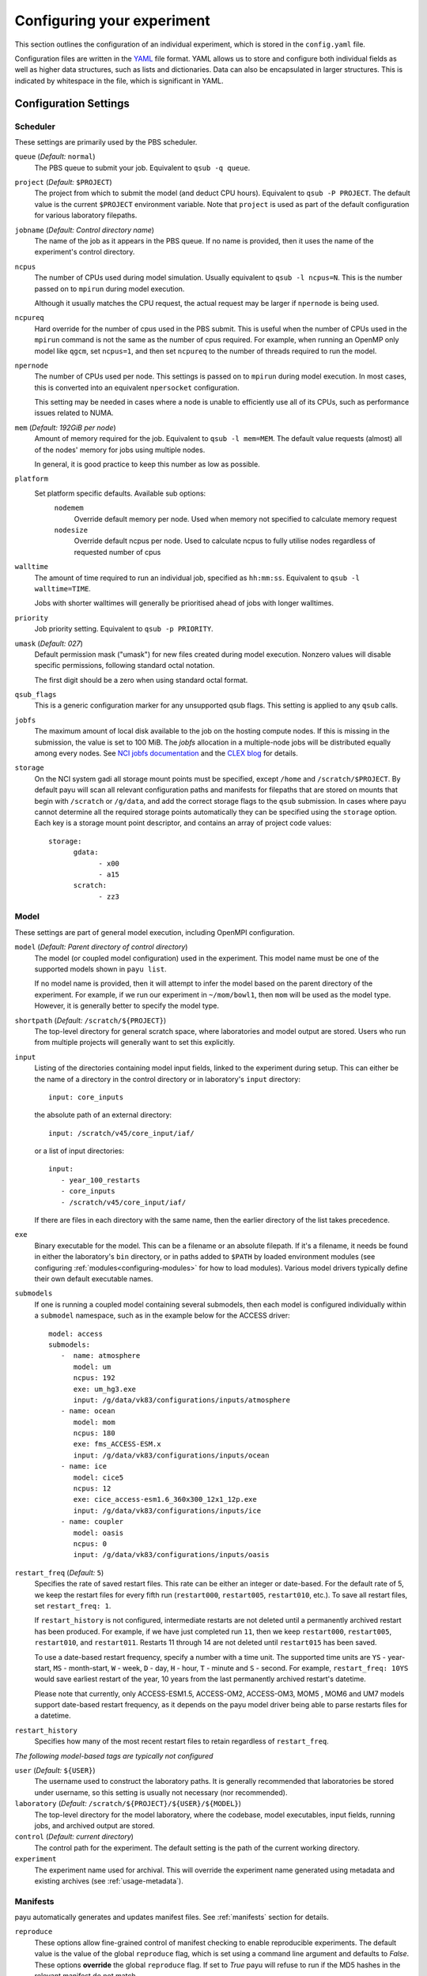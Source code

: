 .. _config:

===========================
Configuring your experiment
===========================

This section outlines the configuration of an individual experiment, which is
stored in the ``config.yaml`` file.

Configuration files are written in the YAML_ file format. YAML allows us to
store and configure both individual fields as well as higher data structures,
such as lists and dictionaries. Data can also be encapsulated in larger
structures. This is indicated by whitespace in the file, which is significant
in YAML.

.. _YAML: http://www.yaml.org/


Configuration Settings
======================

Scheduler
---------

These settings are primarily used by the PBS scheduler.

``queue`` (*Default:* ``normal``)
   The PBS queue to submit your job. Equivalent to ``qsub -q queue``.

``project`` (*Default:* ``$PROJECT``)
   The project from which to submit the model (and deduct CPU hours).
   Equivalent to ``qsub -P PROJECT``. The default value is the current
   ``$PROJECT`` environment variable. Note that ``project`` is used as part of
   the default configuration for various laboratory filepaths.

``jobname`` (*Default: Control directory name*)
   The name of the job as it appears in the PBS queue. If no name is provided,
   then it uses the name of the experiment's control directory.

``ncpus``
   The number of CPUs used during model simulation. Usually equivalent to
   ``qsub -l ncpus=N``. This is the number passed on to ``mpirun`` during model
   execution.

   Although it usually matches the CPU request, the actual request may be
   larger if ``npernode`` is being used.

``ncpureq``
   Hard override for the number of cpus used in the PBS submit. This is useful
   when the number of CPUs used in the ``mpirun`` command is not the same as
   the number of cpus required. For example, when running an OpenMP only model
   like ``qgcm``, set ``ncpus=1``, and then set ``ncpureq`` to the number of
   threads required to run the model.

``npernode``
   The number of CPUs used per node. This settings is passed on to ``mpirun``
   during model execution. In most cases, this is converted into an equivalent
   ``npersocket`` configuration.

   This setting may be needed in cases where a node is unable to efficiently
   use all of its CPUs, such as performance issues related to NUMA.

``mem`` (*Default: 192GiB per node*)
   Amount of memory required for the job. Equivalent to ``qsub -l mem=MEM``.
   The default value requests (almost) all of the nodes' memory for jobs using
   multiple nodes.

   In general, it is good practice to keep this number as low as possible.

``platform``
   Set platform specific defaults. Available sub options:
       ``nodemem``
          Override default memory per node. Used when memory not specified to
          calculate memory request
       ``nodesize``
          Override default ncpus per node. Used to calculate ncpus to fully
          utilise nodes regardless of requested number of cpus

``walltime``
   The amount of time required to run an individual job, specified as
   ``hh:mm:ss``. Equivalent to ``qsub -l walltime=TIME``.

   Jobs with shorter walltimes will generally be prioritised ahead of jobs with
   longer walltimes.

``priority``
   Job priority setting. Equivalent to ``qsub -p PRIORITY``.

``umask`` (*Default: 027*)
   Default permission mask ("umask") for new files created during model
   execution. Nonzero values will disable specific permissions, following
   standard octal notation.

   The first digit should be a zero when using standard octal format.

``qsub_flags``
   This is a generic configuration marker for any unsupported qsub flags. This
   setting is applied to any ``qsub`` calls.

``jobfs``
   The maximum amount of local disk available to the job on the hosting compute nodes. 
   If this is missing in the submission, the value is set to 100 MiB. 
   The `jobfs` allocation in a multiple-node jobs will be distributed equally among every nodes.
   See `NCI jobfs documentation`_ and the `CLEX blog`_ for details.

``storage``
   On the NCI system gadi all storage mount points must be specified, except
   ``/home`` and ``/scratch/$PROJECT``. By default payu will scan all relevant
   configuration paths and manifests for filepaths that are stored on mounts
   that begin with ``/scratch`` or ``/g/data``, and add the correct storage
   flags to the ``qsub`` submission. In cases where payu cannot determine all
   the required storage points automatically they can be specified using the
   ``storage`` option. Each key is a storage mount point descriptor, and
   contains an array of project code values::

      storage:
            gdata:
                  - x00
                  - a15
            scratch:
                  - zz3

.. _`NCI jobfs documentation`: https://opus.nci.org.au/spaces/Help/pages/236881349/PBS+Directives...#PBSDirectives...--ljobfs=%3C10GB%3E
.. _`CLEX blog`: https://coecms.github.io/posts/2022-11-10-jobfs.html

Model
-----

These settings are part of general model execution, including OpenMPI
configuration.

``model`` (*Default: Parent directory of control directory*)
   The model (or coupled model configuration) used in the experiment. This
   model name must be one of the supported models shown in ``payu list``.

   If no model name is provided, then it will attempt to infer the model based
   on the parent directory of the experiment. For example, if we run our
   experiment in ``~/mom/bowl1``, then ``mom`` will be used as the model type.
   However, it is generally better to specify the model type.

``shortpath`` (*Default:* ``/scratch/${PROJECT}``)
   The top-level directory for general scratch space, where laboratories and
   model output are stored. Users who run from multiple projects will generally
   want to set this explicitly.

``input``
   Listing of the directories containing model input fields, linked to the
   experiment during setup. This can either be the name of a directory in the
   control directory or in laboratory's ``input`` directory::

      input: core_inputs

   the absolute path of an external directory::

      input: /scratch/v45/core_input/iaf/

   or a list of input directories::

      input:
         - year_100_restarts
         - core_inputs
         - /scratch/v45/core_input/iaf/

   If there are files in each directory with the same name, then the earlier
   directory of the list takes precedence.

``exe``
   Binary executable for the model. This can be a filename or an absolute
   filepath. If it's a filename, it needs be found in either the laboratory's
   ``bin`` directory, or in paths added to ``$PATH`` by loaded environment
   modules (see configuring :ref:`modules<configuring-modules>` for how to load
   modules).
   Various model drivers typically define their own default executable names.

``submodels``
   If one is running a coupled model containing several submodels, then each
   model is configured individually within a ``submodel`` namespace, such as in
   the example below for the ACCESS driver::

      model: access
      submodels:
         -  name: atmosphere
            model: um
            ncpus: 192
            exe: um_hg3.exe
            input: /g/data/vk83/configurations/inputs/atmosphere
         - name: ocean
            model: mom
            ncpus: 180
            exe: fms_ACCESS-ESM.x
            input: /g/data/vk83/configurations/inputs/ocean
         - name: ice
            model: cice5
            ncpus: 12
            exe: cice_access-esm1.6_360x300_12x1_12p.exe
            input: /g/data/vk83/configurations/inputs/ice
         - name: coupler
            model: oasis
            ncpus: 0
            input: /g/data/vk83/configurations/inputs/oasis


``restart_freq`` (*Default:* ``5``)
   Specifies the rate of saved restart files. This rate can be either an 
   integer or date-based. For the default rate of 5, we
   keep the restart files for every fifth run (``restart000``, ``restart005``,
   ``restart010``, etc.). To save all restart files, set ``restart_freq: 1``.

   If ``restart_history`` is not configured, intermediate restarts are not 
   deleted until a permanently archived restart has been produced. 
   For example, if we have just completed run ``11``, then
   we keep ``restart000``, ``restart005``, ``restart010``, and ``restart011``.
   Restarts 11 through 14 are not deleted until ``restart015`` has been saved.
   
   To use a date-based restart frequency, specify a number with a time unit.
   The supported time units are  ``YS`` - year-start, ``MS`` - month-start,
   ``W`` - week, ``D`` - day, ``H`` - hour, ``T`` - minute and ``S`` - second.
   For example, ``restart_freq: 10YS`` would save earliest restart of the year,
   10 years from the last permanently archived restart's datetime.

   Please note that currently, only ACCESS-ESM1.5, ACCESS-OM2, ACCESS-OM3, MOM5 
   , MOM6 and UM7 models support date-based restart frequency, as it depends on the payu 
   model driver being able to parse restarts files for a datetime.

``restart_history``
    Specifies how many of the most recent restart files to retain regardless of 
    ``restart_freq``.

*The following model-based tags are typically not configured*

``user`` (*Default:* ``${USER}``)
   The username used to construct the laboratory paths. It is generally
   recommended that laboratories be stored under username, so this setting is
   usually not necessary (nor recommended).

``laboratory`` (*Default:* ``/scratch/${PROJECT}/${USER}/${MODEL}``)
   The top-level directory for the model laboratory, where the codebase, model
   executables, input fields, running jobs, and archived output are stored.

``control`` (*Default: current directory*)
   The control path for the experiment. The default setting is the path of the
   current working directory.

``experiment``
   The experiment name used for archival. This will override the experiment
   name generated using metadata and existing archives 
   (see :ref:`usage-metadata`).

Manifests
---------

payu automatically generates and updates manifest files. See :ref:`manifests`
section for details.

``reproduce``
      These options allow fine-grained control of manifest checking to enable
      reproducible experiments. The default value is the value of the global
      ``reproduce`` flag, which is set using a command line argument and
      defaults to *False*. These options **override** the global ``reproduce``
      flag. If set to *True* payu will refuse to run if the MD5 hashes in the
      relevant manifest do not match.

      ``exe`` (*Default: global reproduce flag*)
            Enforce executable reproducibility.

      ``input`` (*Default: global reproduce flag*)
            Enforce input file reproducibility.

      ``restart`` (*Default: global reproduce flag*)
            Enforce restart file reproducibility.

``ignore`` (*Default: .\**):
      List of ``glob`` patterns which match files to ignore when scanning input
      directories. This is an array, so multiple patterns can be specified on
      multiple lines. The default is *.\** which ignores all hidden files on a
      POSIX filesystem.


Archiving
---------

``archive``
      On completion of a model run, payu moves model output, restart, and log
      files from the temporary work area to the experiment archive directory.
      The following settings control the steps taken during the archive step:

      ``enable`` (*Default:* ``True``)
            Flag to enable/disable the archive step. If ``False`` all output, restart,
            and log files will remain in the work directory, and any collation, post-processing,
            and syncing will not be run.
      ``compress_logs`` (*Default:* ``True``)
            Compress model log files into a tarball. Currently only implemented for CICE4.


Collation
---------

Collation scheduling can be configured independently of model runs. Not all
models support, or indeed require, collation. Collation is currently supported
for MITgcm and any of the FMS based models (MOM, GOLD, SIS).

The collate process joins a number of smaller files which contain different
parts of the model grid together into target output files.

Parallelisation of collation is supported for FMS based models using threaded
multiprocessing. Collation time can be reduced if there are multiple target
collate files. The magnitude of the collation time reduction depends a great
deal on the time taken to collate each target file, the number of such files,
and the number of cpus used. It is difficult to say a priori what settings are
optimal: some experimentation may be necessary.

There is also experimental support for MPI parallelisation when using
mppnccombine-fast_

.. _mppnccombine-fast: https://github.com/coecms/mppnccombine-fast

Collate options are specified as sub-options within a separate ``collate``
namespace:

``enable`` (*Default: True*)
   Flag to enable/disable collation

``queue`` (*Default:* ``copyq``)
   PBS queue used for collation jobs.

``walltime``
   Time required for output collation.

``mem`` (*Default:* ``2GB``)
   Memory required for output collation.

FMS based model only options:

``ncpus``
   Number of cpus used for collation.

``ignore``
   Ignore these target files during collation. This can either be a single
   filename or a list of filenames.

``flags``
   Specify the flags passed to the collation program. Defaults depend on value
   of ``mpi`` flag

``exe``
   Binary executable for the collate program. This can be either a filename in
   the laboratory's ``bin`` directory, or an absolute filepath.

``restart`` (*Defaut: False*)
   Collate restart files from previous run.

``mpi``
   Use mpi parallelism and mppnccombine-fast_.

``glob``
   When ``mpi`` is ``True`` attempt to generate an equivalent glob string for
   the list of files being collated to avoid issues with limits on the number
   of arguments for an command being run using MPI

``threads`` (*Default:* 1)
   When ``mpi`` is ``True`` it is also possible to still use multiple threads
   by specifying this option. The number of cpus used for each collation thread
   is then ``ncpus / nthreads``


User Processing
--------------

``userscripts``
   Configure userscripts or subcommands to run at various :ref:`stages<experiment-steps>` of
   a payu submission. Inputs can be either script names (``some_script.sh``) or
   individual subcommands (``echo "some_data" > input.nml``, ``qsub
   some_script.sh``). Userscripts are run within the same PBS job as the model 
   execution unless the script starts a new PBS job. Userscripts therefore have
   the same compute, storage and network access as the model. The exceptions to 
   this are when ``payu setup`` is called directly, then the relevant userscripts 
   will run on the login node, and the ``sync`` userscript, which runs in the 
   ``sync`` job.

   Specific stages are defined below:

   ``init``
      User-defined command to be called after experiment initialization, but
      before model setup.

   ``setup``
      User-defined command to be called after model setup, but prior to model
      execution.

   ``run``
      User-defined command to be called after model execution but prior to
      model output archive.

   ``archive``
      User-defined command to be called after model archival, but prior to any
      postprocessing operations, such as ``payu collate``.

   ``error``
      User-defined command to be called if model does not run correctly and
      returns an error code. Useful for automatic error postmortem.
   
   ``sync``
      User-defined command to be called at the start of the ``sync`` PBS job. 
      This is useful for any post-processing before syncing files to a remote 
      archive. Note these scripts are only run if automatic syncing is enabled 
      or if payu sync is run manually.

``postscript``
   This is an older, less user-friendly, method to submit a script after ``payu`` 
   has completed all steps that might alter the output directory. e.g. collation.
   Unlike the ``userscripts``, it does not support user commands. These scripts 
   are always re-submitted via ``qsub``.

``sync`` 
   Sync archive to a remote directory using rsync. Make sure that the 
   configured path to sync output to, i.e. ``path``, is the correct location 
   before enabling automatic syncing or before running ``payu sync``.

   If postscript is also configured, the latest output and restart files will
   not be automatically synced after a run.

   ``enable`` (*Default:* ``False``):
      Controls whether or not a sync job is submitted either after the archive or 
      collation job, if collation is enabled.

   ``queue`` (*Default:* ``copyq``)
      PBS queue used to submit the sync job.

   ``walltime`` (*Default:* ``10:00:00``)
      Time required to run the job.

   ``mem`` (*Default:* ``2GB``)
      Memory required for the job. 

   ``ncpus`` (*Default:* ``1``)
      Number of ncpus required for the job.

   ``path``
      Destination path to sync archive outputs to. This must be a unique 
      absolute path for your experiment, otherwise, outputs will be 
      overwritten.

   ``restarts`` (*Default:* ``False``)
      Sync permanently archived restarts, which are determined by 
      ``restart_freq``.

   ``rsync_flags`` (*Default:* ``-vrltoD --safe-links``)
      Additional flags to add to rsync commands used for syncing files.

   ``exclude``
      Patterns to exclude from rsync commands. This is equivalent to rsync's 
      ``--exclude PATTERN``. This can be a single pattern or a list of
      patterns. If a pattern includes any special characters,
      e.g. ``.*+?|[]{}()``, it will need to be quoted. For example::
         
         exclude:
            - 'iceh.????-??-??.nc'
            - '*-IN-PROGRESS'

   ``exclude_uncollated`` (*Default:* ``True`` if collation is enabled)
      Flag to exclude uncollated files from being synced. This is equivalent 
      to adding ``--exclude *.nc.*``.

   ``extra_paths``
      List of ``glob`` patterns which match extra paths to sync to remote 
      archive. This can be a single pattern or a list of patterns. 
      Note that these paths will be protected against any local delete options.

   ``remove_local_files`` (*Default:* ``False``)
      Remove local files once they are successfully synced to the remote 
      archive. Files in protected paths will not be deleted. Protected paths 
      include the ``extra_paths`` (if defined), last output, the last saved 
      restart (determined by ``restart_freq``), and any subsequent restarts.
    
   ``remove_local_dirs`` (*Default:* ``False``)
      Remove local directories once a directory has been successfully synced. 
      This will delete any files in local directories that were excluded from
      syncing. Similarly to ``remove_local_files``, protected paths will not be 
      deleted.

   ``runlog`` (*Default:* ``True``)
      Create or update a bare git repository clone of the run history, called 
      ``git-runlog``, in the remote archive directory.

Experiment Tracking
-------------------

``runlog``
   Automatically commits changes to configuration files and manifests in the 
   *control directory* when the model runs. This creates a git runlog of the 
   history of the experiment.

   ``enable`` (*Default:* ``True``)
   Flag to enable/disable runlog.

``metadata``
   Generates and updates metadata files and unique experiment IDs (UUIDs). For more details, see 
   :ref:`usage-metadata`.

   ``enable`` (*Default:* ``True``)
      Flag to enable/disable creating/updating metadata files and UUIDs.
      If set to False, the experiment name used for archival is either the
      control directory name or the configured ``experiment`` name.

   ``model`` (*Default: The configured model value*)
      Model name used when generating metadata for new experiments.

Miscellaneous
=============

.. _restart:
``restart``
   Specify the full path to a restart directory from which to start the run.
   This is known as a "warm start". This option has no effect if there is an
   existing restart directory in ``archive``, and so does not **have** to be
   removed for subsequent submissions.

``debug`` (*Default:* ``False``)
   Enable the debugger for any ``mpirun`` jobs. Equivalent to ``mpirun
   --debug``. At NCI this defaults to a Totalview session. This will probably
   only work for interactive sessions.

``mpi``
   Override default MPI module and add MPI command line arguments.

   ``runcmd`` (*Default:* ``mpirun``)
      Specify command to invoke MPI executables.

   ``modulepath``
      Set path for environment module to find and load MPI module.

   ``module``
      Override default MPI module version. Default is determined dynamically
      by inspecting the model executables. 

   ``flags``
      Set command line arguments (flags) to the ``mpirun`` call of the
      model. This setting supports both single lines and a list of input
      arguments. Example shown below::

         mpi:
            flags:
               - -mca mpi_preconnect_mpi 1   # Enable preconnecting
               - -mca mtl ^mxm               # Disable MXM acceleration
               - -mca coll ^fca              # Disable FCA acceleration


``mpirun`` (**Deprecated**)
   Replicates ``mpi`` ``flags`` above.

``env``
   Enable any environment variables required by ``mpirun`` during execution,
   such as ``OMPI_MCA_coll``. The following example below disables "matching
   transport layer" and "collective algorithm" components::

      env:
         OMPI_MCA_coll: ''
         OMPI_MCA_mtl: ''

``stacksize``
   Set the stacksize for each process in kiB. ``unlimited`` is also a valid
   setting (and typically required for many models).

   *Note:* ``unlimited`` *works without any issues, but explicit stacksize
   values may not be correctly communicated across compute nodes.*

``runspersub``
   Define the maximum number of runs per PBS job submit. The default is 1. 
   The actual number of runs per PBS submit will be the minimum of 
   ``runspersub`` and the total number of runs set with the ``-n`` 
   command-line flag. 

``repeat``
   Remove any archived restart files and repeat the initial run upon resubmission. 
   The repeated runs start from the same :ref:`user-defined restart <restart>` or 
   initial condition. This is generally only used for testing purposes, such as bit 
   reproducibility.

.. _configuring-modules:
``modules``
   Specify lists of environment modules and/or directories
   to load/use at the start of the PBS job, for example::

      modules:
         use:
            - /path/to/module/directory
         load:
            - netcdf-c-4.9.0
            - parallel-netcdf-1.12.3
            - xerces-c-3.2.3

   As environment modules can be used to determine model executable paths,
   the modules loaded are required to be unique. This means modules should be
   specified with a version, and modules of the same name and version
   should not be found in multiple module directories.
   If the modules require `module use` in order to be found, this command can also be run
   prior to `payu run` instead of listing the directory under the `use` option,
   e.g.::

      module use /path/to/module/directory
      payu run

``payu_minimum_version``
   Specify the minimum version of payu required to run the configuration.
   At the start of experiment setup, payu checks whether its current version
   is an earlier version, and if so, payu will refuse to run.
   This is useful for models that require features that are in later versions
   of payu.
   Note that this check will only run with payu versions later than `1.1.5`.

